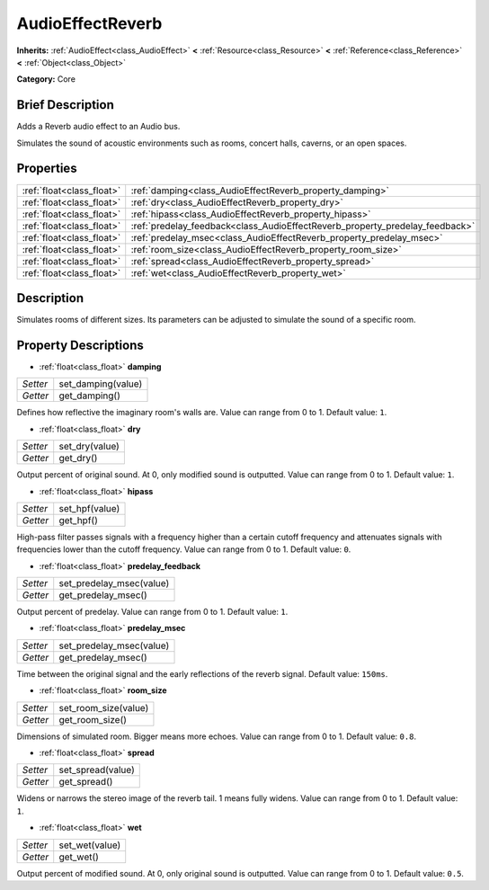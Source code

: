 .. Generated automatically by doc/tools/makerst.py in Godot's source tree.
.. DO NOT EDIT THIS FILE, but the AudioEffectReverb.xml source instead.
.. The source is found in doc/classes or modules/<name>/doc_classes.

.. _class_AudioEffectReverb:

AudioEffectReverb
=================

**Inherits:** :ref:`AudioEffect<class_AudioEffect>` **<** :ref:`Resource<class_Resource>` **<** :ref:`Reference<class_Reference>` **<** :ref:`Object<class_Object>`

**Category:** Core

Brief Description
-----------------

Adds a Reverb audio effect to an Audio bus.

Simulates the sound of acoustic environments such as rooms, concert halls, caverns, or an open spaces.

Properties
----------

+---------------------------+------------------------------------------------------------------------------+
| :ref:`float<class_float>` | :ref:`damping<class_AudioEffectReverb_property_damping>`                     |
+---------------------------+------------------------------------------------------------------------------+
| :ref:`float<class_float>` | :ref:`dry<class_AudioEffectReverb_property_dry>`                             |
+---------------------------+------------------------------------------------------------------------------+
| :ref:`float<class_float>` | :ref:`hipass<class_AudioEffectReverb_property_hipass>`                       |
+---------------------------+------------------------------------------------------------------------------+
| :ref:`float<class_float>` | :ref:`predelay_feedback<class_AudioEffectReverb_property_predelay_feedback>` |
+---------------------------+------------------------------------------------------------------------------+
| :ref:`float<class_float>` | :ref:`predelay_msec<class_AudioEffectReverb_property_predelay_msec>`         |
+---------------------------+------------------------------------------------------------------------------+
| :ref:`float<class_float>` | :ref:`room_size<class_AudioEffectReverb_property_room_size>`                 |
+---------------------------+------------------------------------------------------------------------------+
| :ref:`float<class_float>` | :ref:`spread<class_AudioEffectReverb_property_spread>`                       |
+---------------------------+------------------------------------------------------------------------------+
| :ref:`float<class_float>` | :ref:`wet<class_AudioEffectReverb_property_wet>`                             |
+---------------------------+------------------------------------------------------------------------------+

Description
-----------

Simulates rooms of different sizes. Its parameters can be adjusted to simulate the sound of a specific room.

Property Descriptions
---------------------

.. _class_AudioEffectReverb_property_damping:

- :ref:`float<class_float>` **damping**

+----------+--------------------+
| *Setter* | set_damping(value) |
+----------+--------------------+
| *Getter* | get_damping()      |
+----------+--------------------+

Defines how reflective the imaginary room's walls are. Value can range from 0 to 1. Default value: ``1``.

.. _class_AudioEffectReverb_property_dry:

- :ref:`float<class_float>` **dry**

+----------+----------------+
| *Setter* | set_dry(value) |
+----------+----------------+
| *Getter* | get_dry()      |
+----------+----------------+

Output percent of original sound. At 0, only modified sound is outputted. Value can range from 0 to 1. Default value: ``1``.

.. _class_AudioEffectReverb_property_hipass:

- :ref:`float<class_float>` **hipass**

+----------+----------------+
| *Setter* | set_hpf(value) |
+----------+----------------+
| *Getter* | get_hpf()      |
+----------+----------------+

High-pass filter passes signals with a frequency higher than a certain cutoff frequency and attenuates signals with frequencies lower than the cutoff frequency. Value can range from 0 to 1. Default value: ``0``.

.. _class_AudioEffectReverb_property_predelay_feedback:

- :ref:`float<class_float>` **predelay_feedback**

+----------+--------------------------+
| *Setter* | set_predelay_msec(value) |
+----------+--------------------------+
| *Getter* | get_predelay_msec()      |
+----------+--------------------------+

Output percent of predelay. Value can range from 0 to 1. Default value: ``1``.

.. _class_AudioEffectReverb_property_predelay_msec:

- :ref:`float<class_float>` **predelay_msec**

+----------+--------------------------+
| *Setter* | set_predelay_msec(value) |
+----------+--------------------------+
| *Getter* | get_predelay_msec()      |
+----------+--------------------------+

Time between the original signal and the early reflections of the reverb signal. Default value: ``150ms``.

.. _class_AudioEffectReverb_property_room_size:

- :ref:`float<class_float>` **room_size**

+----------+----------------------+
| *Setter* | set_room_size(value) |
+----------+----------------------+
| *Getter* | get_room_size()      |
+----------+----------------------+

Dimensions of simulated room. Bigger means more echoes. Value can range from 0 to 1. Default value: ``0.8``.

.. _class_AudioEffectReverb_property_spread:

- :ref:`float<class_float>` **spread**

+----------+-------------------+
| *Setter* | set_spread(value) |
+----------+-------------------+
| *Getter* | get_spread()      |
+----------+-------------------+

Widens or narrows the stereo image of the reverb tail. 1 means fully widens. Value can range from 0 to 1. Default value: ``1``.

.. _class_AudioEffectReverb_property_wet:

- :ref:`float<class_float>` **wet**

+----------+----------------+
| *Setter* | set_wet(value) |
+----------+----------------+
| *Getter* | get_wet()      |
+----------+----------------+

Output percent of modified sound. At 0, only original sound is outputted. Value can range from 0 to 1. Default value: ``0.5``.

